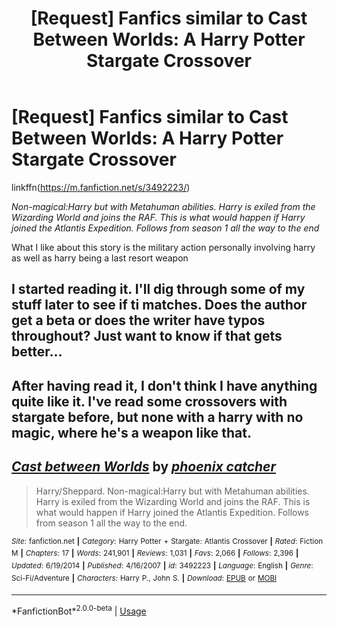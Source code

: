#+TITLE: [Request] Fanfics similar to Cast Between Worlds: A Harry Potter Stargate Crossover

* [Request] Fanfics similar to Cast Between Worlds: A Harry Potter Stargate Crossover
:PROPERTIES:
:Author: UndergroundNerd
:Score: 8
:DateUnix: 1567270052.0
:DateShort: 2019-Aug-31
:FlairText: Request
:END:
linkffn([[https://m.fanfiction.net/s/3492223/]])

/Non-magical:Harry but with Metahuman abilities. Harry is exiled from the Wizarding World and joins the RAF. This is what would happen if Harry joined the Atlantis Expedition. Follows from season 1 all the way to the end/

What I like about this story is the military action personally involving harry as well as harry being a last resort weapon


** I started reading it. I'll dig through some of my stuff later to see if ti matches. Does the author get a beta or does the writer have typos throughout? Just want to know if that gets better...
:PROPERTIES:
:Author: MastrWalkrOfSky
:Score: 1
:DateUnix: 1567276612.0
:DateShort: 2019-Aug-31
:END:


** After having read it, I don't think I have anything quite like it. I've read some crossovers with stargate before, but none with a harry with no magic, where he's a weapon like that.
:PROPERTIES:
:Author: MastrWalkrOfSky
:Score: 1
:DateUnix: 1567409988.0
:DateShort: 2019-Sep-02
:END:


** [[https://www.fanfiction.net/s/3492223/1/][*/Cast between Worlds/*]] by [[https://www.fanfiction.net/u/468737/phoenix-catcher][/phoenix catcher/]]

#+begin_quote
  Harry/Sheppard. Non-magical:Harry but with Metahuman abilities. Harry is exiled from the Wizarding World and joins the RAF. This is what would happen if Harry joined the Atlantis Expedition. Follows from season 1 all the way to the end.
#+end_quote

^{/Site/:} ^{fanfiction.net} ^{*|*} ^{/Category/:} ^{Harry} ^{Potter} ^{+} ^{Stargate:} ^{Atlantis} ^{Crossover} ^{*|*} ^{/Rated/:} ^{Fiction} ^{M} ^{*|*} ^{/Chapters/:} ^{17} ^{*|*} ^{/Words/:} ^{241,901} ^{*|*} ^{/Reviews/:} ^{1,031} ^{*|*} ^{/Favs/:} ^{2,066} ^{*|*} ^{/Follows/:} ^{2,396} ^{*|*} ^{/Updated/:} ^{6/19/2014} ^{*|*} ^{/Published/:} ^{4/16/2007} ^{*|*} ^{/id/:} ^{3492223} ^{*|*} ^{/Language/:} ^{English} ^{*|*} ^{/Genre/:} ^{Sci-Fi/Adventure} ^{*|*} ^{/Characters/:} ^{Harry} ^{P.,} ^{John} ^{S.} ^{*|*} ^{/Download/:} ^{[[http://www.ff2ebook.com/old/ffn-bot/index.php?id=3492223&source=ff&filetype=epub][EPUB]]} ^{or} ^{[[http://www.ff2ebook.com/old/ffn-bot/index.php?id=3492223&source=ff&filetype=mobi][MOBI]]}

--------------

*FanfictionBot*^{2.0.0-beta} | [[https://github.com/tusing/reddit-ffn-bot/wiki/Usage][Usage]]
:PROPERTIES:
:Author: FanfictionBot
:Score: 1
:DateUnix: 1567270070.0
:DateShort: 2019-Aug-31
:END:
